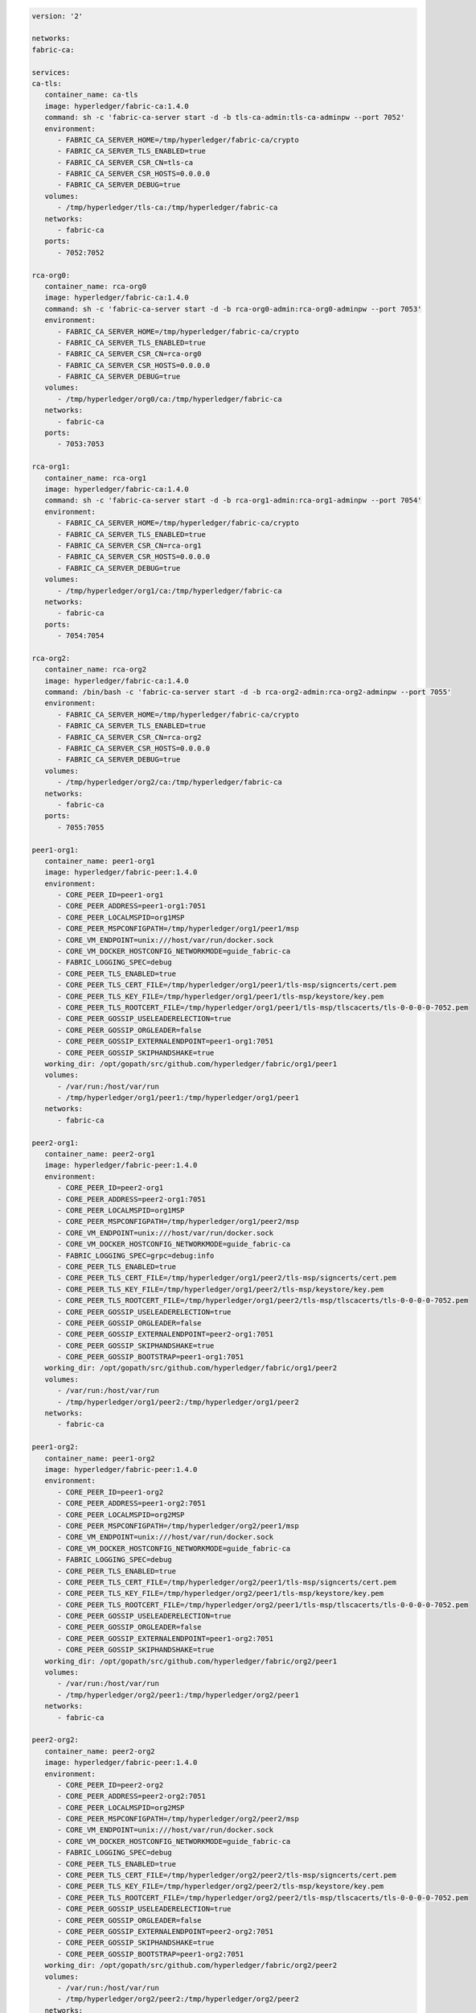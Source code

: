 .. code:: yaml

   version: '2'

   networks:
   fabric-ca:

   services:
   ca-tls:
      container_name: ca-tls
      image: hyperledger/fabric-ca:1.4.0
      command: sh -c 'fabric-ca-server start -d -b tls-ca-admin:tls-ca-adminpw --port 7052'
      environment:
         - FABRIC_CA_SERVER_HOME=/tmp/hyperledger/fabric-ca/crypto
         - FABRIC_CA_SERVER_TLS_ENABLED=true
         - FABRIC_CA_SERVER_CSR_CN=tls-ca
         - FABRIC_CA_SERVER_CSR_HOSTS=0.0.0.0
         - FABRIC_CA_SERVER_DEBUG=true
      volumes:
         - /tmp/hyperledger/tls-ca:/tmp/hyperledger/fabric-ca
      networks:
         - fabric-ca
      ports:
         - 7052:7052

   rca-org0:
      container_name: rca-org0
      image: hyperledger/fabric-ca:1.4.0
      command: sh -c 'fabric-ca-server start -d -b rca-org0-admin:rca-org0-adminpw --port 7053'
      environment:
         - FABRIC_CA_SERVER_HOME=/tmp/hyperledger/fabric-ca/crypto
         - FABRIC_CA_SERVER_TLS_ENABLED=true
         - FABRIC_CA_SERVER_CSR_CN=rca-org0
         - FABRIC_CA_SERVER_CSR_HOSTS=0.0.0.0
         - FABRIC_CA_SERVER_DEBUG=true
      volumes:
         - /tmp/hyperledger/org0/ca:/tmp/hyperledger/fabric-ca
      networks:
         - fabric-ca
      ports:
         - 7053:7053

   rca-org1:
      container_name: rca-org1
      image: hyperledger/fabric-ca:1.4.0
      command: sh -c 'fabric-ca-server start -d -b rca-org1-admin:rca-org1-adminpw --port 7054'
      environment:
         - FABRIC_CA_SERVER_HOME=/tmp/hyperledger/fabric-ca/crypto
         - FABRIC_CA_SERVER_TLS_ENABLED=true
         - FABRIC_CA_SERVER_CSR_CN=rca-org1
         - FABRIC_CA_SERVER_CSR_HOSTS=0.0.0.0
         - FABRIC_CA_SERVER_DEBUG=true
      volumes:
         - /tmp/hyperledger/org1/ca:/tmp/hyperledger/fabric-ca
      networks:
         - fabric-ca
      ports:
         - 7054:7054

   rca-org2:
      container_name: rca-org2
      image: hyperledger/fabric-ca:1.4.0
      command: /bin/bash -c 'fabric-ca-server start -d -b rca-org2-admin:rca-org2-adminpw --port 7055'
      environment:
         - FABRIC_CA_SERVER_HOME=/tmp/hyperledger/fabric-ca/crypto
         - FABRIC_CA_SERVER_TLS_ENABLED=true
         - FABRIC_CA_SERVER_CSR_CN=rca-org2
         - FABRIC_CA_SERVER_CSR_HOSTS=0.0.0.0
         - FABRIC_CA_SERVER_DEBUG=true
      volumes:
         - /tmp/hyperledger/org2/ca:/tmp/hyperledger/fabric-ca
      networks:
         - fabric-ca
      ports:
         - 7055:7055

   peer1-org1:
      container_name: peer1-org1
      image: hyperledger/fabric-peer:1.4.0
      environment:
         - CORE_PEER_ID=peer1-org1
         - CORE_PEER_ADDRESS=peer1-org1:7051
         - CORE_PEER_LOCALMSPID=org1MSP
         - CORE_PEER_MSPCONFIGPATH=/tmp/hyperledger/org1/peer1/msp
         - CORE_VM_ENDPOINT=unix:///host/var/run/docker.sock
         - CORE_VM_DOCKER_HOSTCONFIG_NETWORKMODE=guide_fabric-ca
         - FABRIC_LOGGING_SPEC=debug
         - CORE_PEER_TLS_ENABLED=true
         - CORE_PEER_TLS_CERT_FILE=/tmp/hyperledger/org1/peer1/tls-msp/signcerts/cert.pem
         - CORE_PEER_TLS_KEY_FILE=/tmp/hyperledger/org1/peer1/tls-msp/keystore/key.pem
         - CORE_PEER_TLS_ROOTCERT_FILE=/tmp/hyperledger/org1/peer1/tls-msp/tlscacerts/tls-0-0-0-0-7052.pem
         - CORE_PEER_GOSSIP_USELEADERELECTION=true
         - CORE_PEER_GOSSIP_ORGLEADER=false
         - CORE_PEER_GOSSIP_EXTERNALENDPOINT=peer1-org1:7051
         - CORE_PEER_GOSSIP_SKIPHANDSHAKE=true
      working_dir: /opt/gopath/src/github.com/hyperledger/fabric/org1/peer1
      volumes:
         - /var/run:/host/var/run
         - /tmp/hyperledger/org1/peer1:/tmp/hyperledger/org1/peer1
      networks:
         - fabric-ca

   peer2-org1:
      container_name: peer2-org1
      image: hyperledger/fabric-peer:1.4.0
      environment:
         - CORE_PEER_ID=peer2-org1
         - CORE_PEER_ADDRESS=peer2-org1:7051
         - CORE_PEER_LOCALMSPID=org1MSP
         - CORE_PEER_MSPCONFIGPATH=/tmp/hyperledger/org1/peer2/msp
         - CORE_VM_ENDPOINT=unix:///host/var/run/docker.sock
         - CORE_VM_DOCKER_HOSTCONFIG_NETWORKMODE=guide_fabric-ca
         - FABRIC_LOGGING_SPEC=grpc=debug:info
         - CORE_PEER_TLS_ENABLED=true
         - CORE_PEER_TLS_CERT_FILE=/tmp/hyperledger/org1/peer2/tls-msp/signcerts/cert.pem
         - CORE_PEER_TLS_KEY_FILE=/tmp/hyperledger/org1/peer2/tls-msp/keystore/key.pem
         - CORE_PEER_TLS_ROOTCERT_FILE=/tmp/hyperledger/org1/peer2/tls-msp/tlscacerts/tls-0-0-0-0-7052.pem
         - CORE_PEER_GOSSIP_USELEADERELECTION=true
         - CORE_PEER_GOSSIP_ORGLEADER=false
         - CORE_PEER_GOSSIP_EXTERNALENDPOINT=peer2-org1:7051
         - CORE_PEER_GOSSIP_SKIPHANDSHAKE=true
         - CORE_PEER_GOSSIP_BOOTSTRAP=peer1-org1:7051
      working_dir: /opt/gopath/src/github.com/hyperledger/fabric/org1/peer2
      volumes:
         - /var/run:/host/var/run
         - /tmp/hyperledger/org1/peer2:/tmp/hyperledger/org1/peer2
      networks:
         - fabric-ca

   peer1-org2:
      container_name: peer1-org2
      image: hyperledger/fabric-peer:1.4.0
      environment:
         - CORE_PEER_ID=peer1-org2
         - CORE_PEER_ADDRESS=peer1-org2:7051
         - CORE_PEER_LOCALMSPID=org2MSP
         - CORE_PEER_MSPCONFIGPATH=/tmp/hyperledger/org2/peer1/msp
         - CORE_VM_ENDPOINT=unix:///host/var/run/docker.sock
         - CORE_VM_DOCKER_HOSTCONFIG_NETWORKMODE=guide_fabric-ca
         - FABRIC_LOGGING_SPEC=debug
         - CORE_PEER_TLS_ENABLED=true
         - CORE_PEER_TLS_CERT_FILE=/tmp/hyperledger/org2/peer1/tls-msp/signcerts/cert.pem
         - CORE_PEER_TLS_KEY_FILE=/tmp/hyperledger/org2/peer1/tls-msp/keystore/key.pem
         - CORE_PEER_TLS_ROOTCERT_FILE=/tmp/hyperledger/org2/peer1/tls-msp/tlscacerts/tls-0-0-0-0-7052.pem
         - CORE_PEER_GOSSIP_USELEADERELECTION=true
         - CORE_PEER_GOSSIP_ORGLEADER=false
         - CORE_PEER_GOSSIP_EXTERNALENDPOINT=peer1-org2:7051
         - CORE_PEER_GOSSIP_SKIPHANDSHAKE=true
      working_dir: /opt/gopath/src/github.com/hyperledger/fabric/org2/peer1
      volumes:
         - /var/run:/host/var/run
         - /tmp/hyperledger/org2/peer1:/tmp/hyperledger/org2/peer1
      networks:
         - fabric-ca

   peer2-org2:
      container_name: peer2-org2
      image: hyperledger/fabric-peer:1.4.0
      environment:
         - CORE_PEER_ID=peer2-org2
         - CORE_PEER_ADDRESS=peer2-org2:7051
         - CORE_PEER_LOCALMSPID=org2MSP
         - CORE_PEER_MSPCONFIGPATH=/tmp/hyperledger/org2/peer2/msp
         - CORE_VM_ENDPOINT=unix:///host/var/run/docker.sock
         - CORE_VM_DOCKER_HOSTCONFIG_NETWORKMODE=guide_fabric-ca
         - FABRIC_LOGGING_SPEC=debug
         - CORE_PEER_TLS_ENABLED=true
         - CORE_PEER_TLS_CERT_FILE=/tmp/hyperledger/org2/peer2/tls-msp/signcerts/cert.pem
         - CORE_PEER_TLS_KEY_FILE=/tmp/hyperledger/org2/peer2/tls-msp/keystore/key.pem
         - CORE_PEER_TLS_ROOTCERT_FILE=/tmp/hyperledger/org2/peer2/tls-msp/tlscacerts/tls-0-0-0-0-7052.pem
         - CORE_PEER_GOSSIP_USELEADERELECTION=true
         - CORE_PEER_GOSSIP_ORGLEADER=false
         - CORE_PEER_GOSSIP_EXTERNALENDPOINT=peer2-org2:7051
         - CORE_PEER_GOSSIP_SKIPHANDSHAKE=true
         - CORE_PEER_GOSSIP_BOOTSTRAP=peer1-org2:7051
      working_dir: /opt/gopath/src/github.com/hyperledger/fabric/org2/peer2
      volumes:
         - /var/run:/host/var/run
         - /tmp/hyperledger/org2/peer2:/tmp/hyperledger/org2/peer2
      networks:
         - fabric-ca

   orderer1-org0:
      container_name: orderer1-org0
      image: hyperledger/fabric-orderer:1.4.0
      environment:
         - ORDERER_HOME=/tmp/hyperledger/orderer
         - ORDERER_HOST=orderer1-org0
         - ORDERER_GENERAL_LISTENADDRESS=0.0.0.0
         - ORDERER_GENERAL_GENESISMETHOD=file
         - ORDERER_GENERAL_GENESISFILE=/tmp/hyperledger/org0/orderer/genesis.block
         - ORDERER_GENERAL_LOCALMSPID=org0MSP
         - ORDERER_GENERAL_LOCALMSPDIR=/tmp/hyperledger/org0/orderer/msp
         - ORDERER_GENERAL_TLS_ENABLED=true
         - ORDERER_GENERAL_TLS_CERTIFICATE=/tmp/hyperledger/org0/orderer/tls-msp/signcerts/cert.pem
         - ORDERER_GENERAL_TLS_PRIVATEKEY=/tmp/hyperledger/org0/orderer/tls-msp/keystore/key.pem
         - ORDERER_GENERAL_TLS_ROOTCAS=[/tmp/hyperledger/org0/orderer/tls-msp/tlscacerts/tls-0-0-0-0-7052.pem]
         - ORDERER_GENERAL_LOGLEVEL=debug
         - ORDERER_DEBUG_BROADCASTTRACEDIR=data/logs
      volumes:
         - /tmp/hyperledger/org0/orderer:/tmp/hyperledger/org0/orderer/
      networks:
         - fabric-ca

   cli-org1:
      container_name: cli-org1
      image: hyperledger/fabric-tools:1.4.0
      tty: true
      stdin_open: true
      environment:
         - GOPATH=/opt/gopath
         - FABRIC_LOGGING_SPEC=DEBUG
         - CORE_PEER_ID=cli
         - CORE_PEER_ADDRESS=peer1-org1:7051
         - CORE_PEER_LOCALMSPID=org1MSP
         - CORE_PEER_TLS_ENABLED=true
         - CORE_PEER_TLS_ROOTCERT_FILE=/tmp/hyperledger/org1/peer1/tls-msp/tlscacerts/tls-0-0-0-0-7052.pem
         - CORE_PEER_MSPCONFIGPATH=/tmp/hyperledger/org1/peer1/msp
      working_dir: /opt/gopath/src/github.com/hyperledger/fabric/org1
      command: sh
      volumes:
         - /tmp/hyperledger/org1/peer1:/tmp/hyperledger/org1/peer1
         - /tmp/hyperledger/org1/peer1/assets/chaincode:/opt/gopath/src/github.com/hyperledger/fabric-samples/chaincode
         - /tmp/hyperledger/org1/admin:/tmp/hyperledger/org1/admin
      networks:
         - fabric-ca
 
   cli-org2:
      container_name: cli-org2
      image: hyperledger/fabric-tools:1.4.0
      tty: true
      stdin_open: true
      environment:
         - GOPATH=/opt/gopath
         - FABRIC_LOGGING_SPEC=DEBUG
         - CORE_PEER_ID=cli
         - CORE_PEER_ADDRESS=peer1-org2:7051
         - CORE_PEER_LOCALMSPID=org2MSP
         - CORE_PEER_TLS_ENABLED=true
         - CORE_PEER_TLS_ROOTCERT_FILE=/tmp/hyperledger/org2/peer1/tls-msp/tlscacerts/tls-0-0-0-0-7052.pem
         - CORE_PEER_MSPCONFIGPATH=/tmp/hyperledger/org2/peer1/msp
      working_dir: /opt/gopath/src/github.com/hyperledger/fabric/org2
      command: sh
      volumes:
         - /tmp/hyperledger/org2/peer1:/tmp/hyperledger/org2/peer1
         - /tmp/hyperledger/org1/peer1/assets/chaincode:/opt/gopath/src/github.com/hyperledger/fabric-samples/chaincode
         - /tmp/hyperledger/org2/admin:/tmp/hyperledger/org2/admin
      networks:
         - fabric-ca
